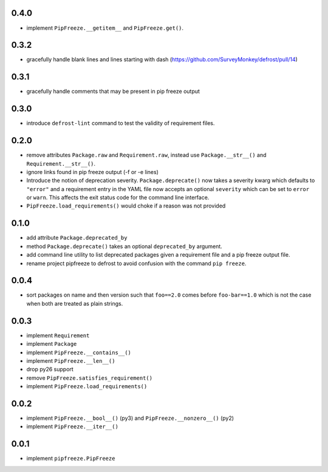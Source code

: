 0.4.0
=====

* implement ``PipFreeze.__getitem__`` and ``PipFreeze.get()``.

0.3.2
=====

* gracefully handle blank lines and lines starting with dash
  (https://github.com/SurveyMonkey/defrost/pull/14)

0.3.1
=====

* gracefully handle comments that may be present in pip freeze output

0.3.0
=====

* introduce ``defrost-lint`` command to test the validity of requirement files.

0.2.0
=====

* remove attributes ``Package.raw`` and ``Requirement.raw``, instead use
  ``Package.__str__()`` and ``Requirement.__str__()``.
* ignore links found in pip freeze output (-f or -e lines)
* Introduce the notion of deprecation severity. ``Package.deprecate()`` now
  takes a severity kwarg which defaults to ``"error"`` and a requirement entry
  in the YAML file now accepts an optional ``severity`` which can be set to
  ``error`` or ``warn``. This affects the exit status code for the command line
  interface.
* ``PipFreeze.load_requirements()`` would choke if a reason was not provided

0.1.0
=====

* add attribute ``Package.deprecated_by``
* method ``Package.deprecate()`` takes an optional ``deprecated_by`` argument.
* add command line utility to list deprecated packages given a requirement file
  and a pip freeze output file.
* rename project pipfreeze to defrost to avoid confusion with the command
  ``pip freeze``.

0.0.4
=====

* sort packages on name and then version such that ``foo==2.0`` comes before
  ``foo-bar==1.0`` which is not the case when both are treated as plain
  strings.

0.0.3
=====

* implement ``Requirement``
* implement ``Package``
* implement ``PipFreeze.__contains__()``
* implement ``PipFreeze.__len__()``
* drop py26 support
* remove ``PipFreeze.satisfies_requirement()``
* implement ``PipFreeze.load_requirements()``

0.0.2
=====

* implement ``PipFreeze.__bool__()`` (py3) and ``PipFreeze.__nonzero__()`` (py2)
* implement ``PipFreeze.__iter__()``

0.0.1
=====

* implement ``pipfreeze.PipFreeze``

